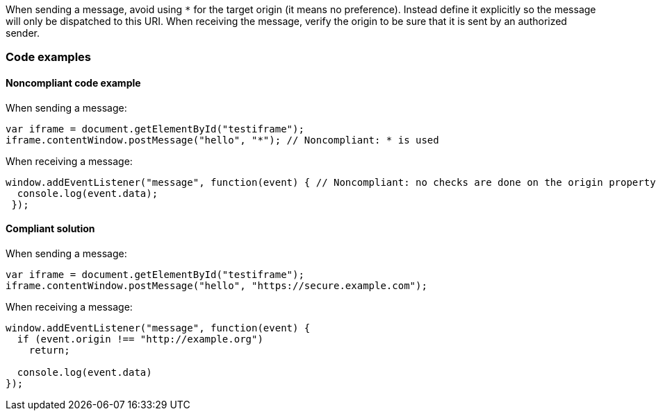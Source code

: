 
When sending a message, avoid using `*` for the target origin (it means no preference). Instead define it explicitly so the message will only be dispatched to this URI.
When receiving the message, verify the origin to be sure that it is sent by an authorized sender.

=== Code examples

==== Noncompliant code example

When sending a message:

[source,javascript,diff-id=1,diff-type=noncompliant]
----
var iframe = document.getElementById("testiframe");
iframe.contentWindow.postMessage("hello", "*"); // Noncompliant: * is used
----

When receiving a message:

[source,javascript,diff-id=2,diff-type=noncompliant]
----
window.addEventListener("message", function(event) { // Noncompliant: no checks are done on the origin property.
  console.log(event.data);
 }); 
----


==== Compliant solution

When sending a message:

[source,javascript,diff-id=1,diff-type=compliant]
----
var iframe = document.getElementById("testiframe");
iframe.contentWindow.postMessage("hello", "https://secure.example.com");
----

When receiving a message:

[source,javascript,diff-id=2,diff-type=compliant]
----
window.addEventListener("message", function(event) {
  if (event.origin !== "http://example.org")
    return;

  console.log(event.data)
}); 
----

